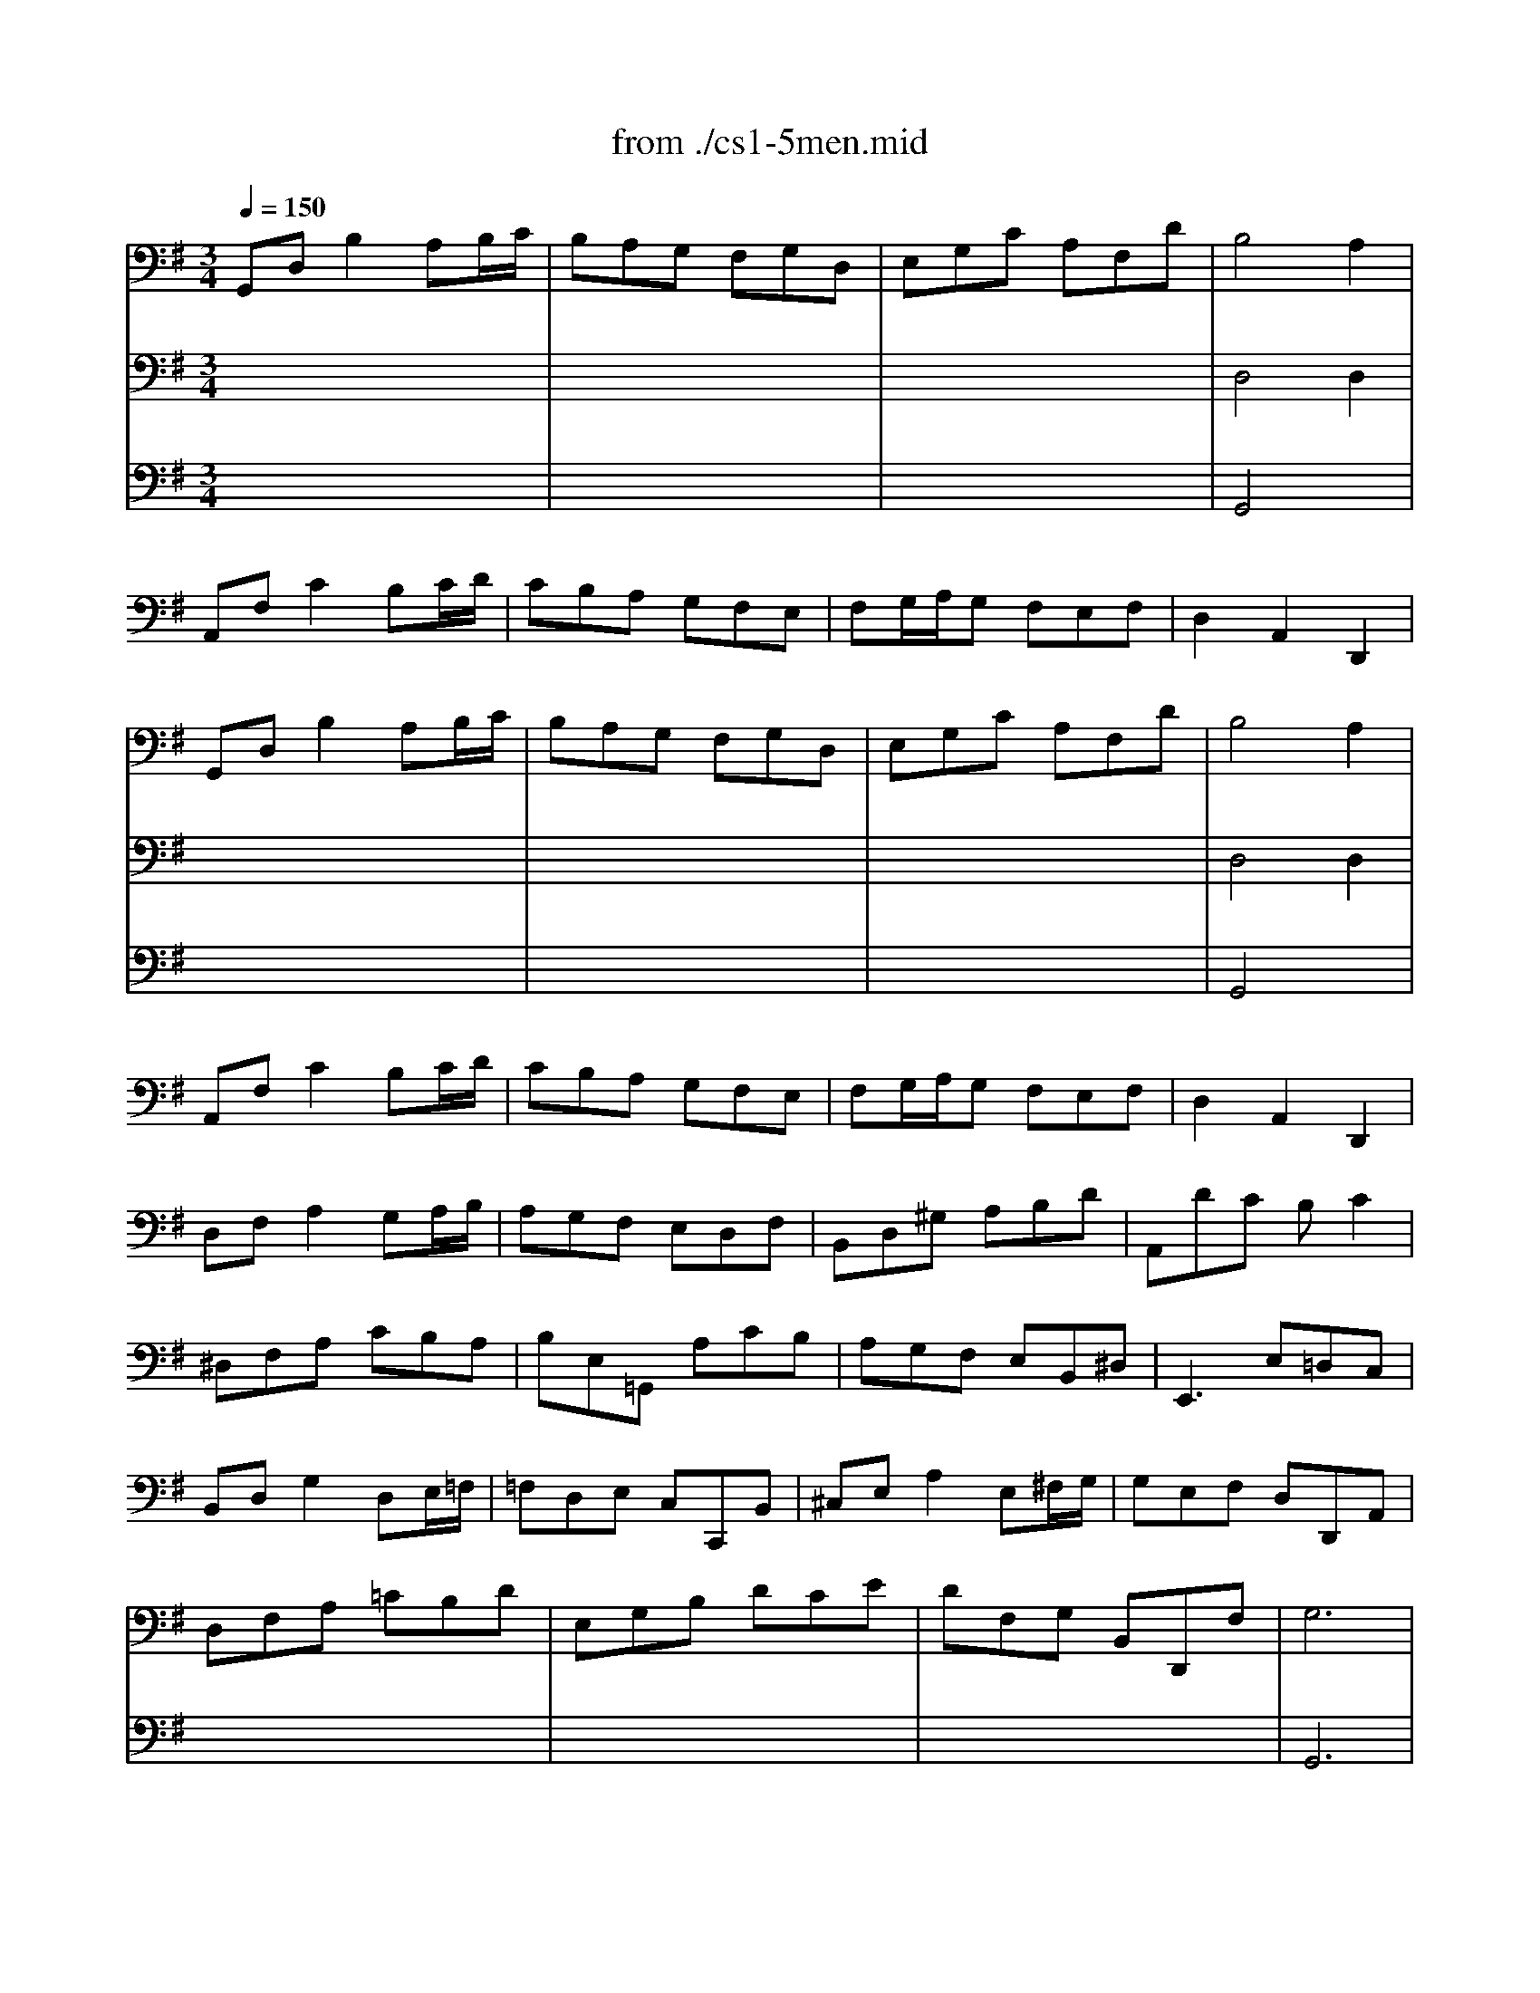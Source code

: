 X: 1
T: from ./cs1-5men.mid
M: 3/4
L: 1/8
Q:1/4=150
K:G % 1 sharps
% untitled
% IA
% IA'
% IB
% IB'
% IIA
% IIA'
% IIB
% IIB'
% IA''
% IB''
V:1
% Solo Cello
%%MIDI program 42
% untitled
% IA
G,,D,B,2A,B,/2C/2| \
B,A,G, F,G,D,| \
E,G,C A,F,D| \
B,4A,2|
A,,F,C2B,C/2D/2| \
CB,A, G,F,E,| \
F,G,/2A,/2G, F,E,F,| \
D,2A,,2D,,2|
% IA'
G,,D,B,2A,B,/2C/2| \
B,A,G, F,G,D,| \
E,G,C A,F,D| \
B,4A,2|
A,,F,C2B,C/2D/2| \
CB,A, G,F,E,| \
F,G,/2A,/2G, F,E,F,| \
D,2A,,2D,,2|
% IB
D,F,A,2G,A,/2B,/2| \
A,G,F, E,D,F,| \
B,,D,^G, A,B,D| \
A,,DC B,C2|
^D,F,A, CB,A,| \
B,E,=G,, A,CB,| \
A,G,F, E,B,,^D,| \
E,,3 E,=D,C,|
B,,D,G,2D,E,/2=F,/2| \
=F,D,E, C,C,,B,,| \
^C,E,A,2E,^F,/2G,/2| \
G,E,F, D,D,,A,,|
D,F,A, =CB,D| \
E,G,B, DCE| \
DF,G, B,,D,,F,| \
G,6|
% IB'
D,F,A,2G,A,/2B,/2| \
A,G,F, E,D,F,| \
B,,D,^G, A,B,D| \
A,,DC B,C2|
^D,F,A, CB,A,| \
B,E,=G,, A,CB,| \
A,G,F, E,B,,^D,| \
E,,3 E,=D,C,|
B,,D,G,2D,E,/2=F,/2| \
=F,D,E, C,C,,B,,| \
^C,E,A,2E,^F,/2G,/2| \
G,E,F, D,D,,A,,|
D,F,A, =CB,D| \
E,G,B, DCE| \
DF,G, B,,D,,F,| \
G,6|
K:F % 1 flats
% IIA
B,A,B, D,_E,G,,| \
F,,2A,2D,2| \
G,_G,=G, B,,C,_E,,| \
D,,A,,D, G,_G,A,|
B,A,B, D,_E,=G,,| \
F,,2A,2D,2| \
G,_G,=G, B,,C,=E,,| \
D,,G,_G,4|
% IIA'
B,A,B, D,_E,=G,,| \
F,,2A,2D,2| \
G,_G,=G, B,,C,_E,,| \
D,,A,,D, G,_G,A,|
B,A,B, D,_E,=G,,| \
F,,2A,2D,2| \
G,_G,=G, B,,C,=E,,| \
D,,G,_G,4|
% IIB
D,_G,A, C_ED| \
CB,A, B,=G,2| \
C,=E,G, B,DC| \
B,A,G, A,F,_E,|
D,F,B, A,B,D,| \
_E,G,B, A,B,D| \
C_ED B,F,A,| \
B,F,D, F,B,,2|
=B,,D,F, _A,G,F,| \
_E,G,C D_E2| \
=A,,C,_E, G,F,_E,| \
D,F,_B, CD2|
_G,,A,,C, _E,D,C,| \
B,,D,=G, A,B,G,| \
C,B,A, G,D,_G,| \
=G,,6|
% IIB'
D,_G,A, C_ED| \
CB,A, B,=G,2| \
C,=E,G, B,DC| \
B,A,G, A,F,_E,|
D,F,B, A,B,D,| \
_E,G,B, A,B,D| \
C_ED B,F,A,| \
B,F,D, F,B,,2|
=B,,D,F, _A,G,F,| \
_E,G,C D_E2| \
=A,,C,_E, G,F,_E,| \
D,F,_B, CD2|
_G,,A,,C, _E,D,C,| \
B,,D,=G, A,B,G,| \
C,B,A, G,D,_G,| \
=G,,6|
K:G % 1 sharps
% IA''
G,,D,B,2A,B,/2C/2| \
B,A,G, F,G,D,| \
E,G,C A,F,D| \
B,4A,2|
A,,F,C2B,C/2D/2| \
CB,A, G,F,E,| \
F,G,/2A,/2G, F,E,F,| \
D,2A,,2D,,2|
% IB''
D,F,A,2G,A,/2B,/2| \
A,G,F, E,D,F,| \
B,,D,^G, A,B,D| \
A,,DC B,C2|
^D,F,A, CB,A,| \
B,E,=G,, A,CB,| \
A,G,F, E,B,,^D,| \
E,,3 E,=D,C,|
B,,D,G,2D,E,/2=F,/2| \
=F,D,E, C,C,,B,,| \
^C,E,A,2E,^F,/2G,/2| \
G,E,F, D,D,,A,,|
D,F,A, =CB,D| \
E,G,B, DCE| \
DF,G, B,,D,,F,| \
G,6|
V:2
% --------------------------------------
%%MIDI program 42
x6| \
x6| \
x6| \
% untitled
% IA
D,4D,2|
x6| \
x6| \
x6| \
x6|
x6| \
x6| \
x6| \
% IA'
D,4D,2|
x6| \
x6| \
x6| \
x6|
x6| \
x6| \
x6| \
x6|
x6| \
x6| \
x6| \
x6|
x6| \
x6| \
x6| \
x6|
x6| \
x6| \
x6| \
% IB
G,,6|
x6| \
x6| \
x6| \
x6|
x6| \
x6| \
x6| \
x6|
x6| \
x6| \
x6| \
x6|
x6| \
x6| \
x6| \
% IB'
G,,6|
x6| \
x6| \
x6| \
x6|
x6| \
x6| \
x6| \
x6|
x6| \
x6| \
x6| \
x6|
x6| \
x6| \
x6| \
x6|
x6| \
x6| \
x6| \
x6|
x6| \
x6| \
x6| \
x6|
x6| \
x6| \
x6| \
x6|
x6| \
x6| \
x6| \
x6|
x6| \
x6| \
x6| \
x6|
x6| \
x6| \
x6| \
x6|
x6| \
x6| \
x6| \
x6|
x6| \
x6| \
x6| \
x6|
x6| \
x6| \
x6| \
K:F % 1 flats
% IIA
% IIA'
% IIB
% IIB'
K:G % 1 sharps
% IA''
D,4D,2|
x6| \
x6| \
x6| \
x6|
x6| \
x6| \
x6| \
x6|
x6| \
x6| \
x6| \
x6|
x6| \
x6| \
x6| \
x6|
x6| \
x6| \
x6| \
% IB''
G,,6|
V:3
% Johann Sebastian Bach  (1685-1750)
%%MIDI program 42
x6| \
x6| \
x6| \
% untitled
% IA
G,,4x2|
x6| \
x6| \
x6| \
x6|
x6| \
x6| \
x6| \
% IA'
G,,4x2|
x6| \
x6| \
x6| \
x6|
x6| \
x6| \
x6| \
x6|
x6| \
x6| \
x6| \
x6|
x6| \
x6| \
x6| \
x6|
x6| \
x6| \
x6| \
x6|
x6| \
x6| \
x6| \
x6|
x6| \
x6| \
x6| \
x6|
x6| \
x6| \
x6| \
x6|
x6| \
x6| \
x6| \
x6|
x6| \
x6| \
x6| \
x6|
x6| \
x6| \
x6| \
x6|
x6| \
x6| \
x6| \
x6|
x6| \
x6| \
x6| \
x6|
x6| \
x6| \
x6| \
x6|
x6| \
x6| \
x6| \
x6|
x6| \
x6| \
x6| \
x6|
x6| \
x6| \
x6| \
x6|
x6| \
x6| \
x6| \
x6|
x6| \
x6| \
x6| \
x6|
x6| \
x6| \
x6| \
x6|
x6| \
x6| \
x6| \
x6|
x6| \
x6| \
x6| \
% IB
% IB'
K:F % 1 flats
% IIA
% IIA'
% IIB
% IIB'
K:G % 1 sharps
% IA''
G,,4
% Six Suites for Solo Cello
% --------------------------------------
% Suite No. 1 in G major - BWV 1007
% 5th Movement: Menuet I/II
% --------------------------------------
% Sequenced with Cakewalk Pro Audio by
% David J. Grossman - dave@unpronounceable.com
% This and other Bach MIDI files can be found at:
% Dave's J.S. Bach Page
% http://www.unpronounceable.com/bach
% --------------------------------------
% Original Filename: cs1-5men.mid
% Last Modified: February 22, 1997

